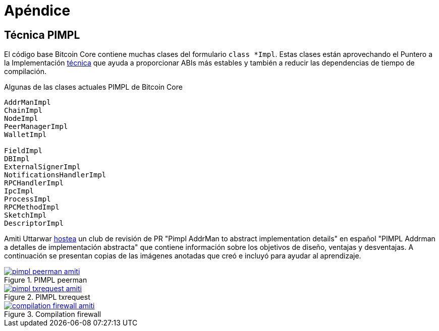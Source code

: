 = Apéndice
:page-nav_order: 100

[id=pimpl-technique]
== Técnica PIMPL

:pimpl_addrman_review: https://bitcoincore.reviews/22950
 
El código base Bitcoin Core contiene muchas clases del formulario `class *Impl`.
Estas clases están aprovechando el Puntero a la Implementación https://en.cppreference.com/w/cpp/language/pimpligh[técnica^] que ayuda a proporcionar ABIs más estables y también a reducir las dependencias de tiempo de compilación.

.Algunas de las clases actuales PIMPL de Bitcoin Core
[source,cpp]
----
AddrManImpl
ChainImpl
NodeImpl
PeerManagerImpl
WalletImpl

FieldImpl
DBImpl
ExternalSignerImpl
NotificationsHandlerImpl
RPCHandlerImpl
IpcImpl
ProcessImpl
RPCMethodImpl
SketchImpl
DescriptorImpl
----

Amiti Uttarwar {pimpl_addrman_review}[hostea^] un club de revisión de PR "Pimpl AddrMan to abstract implementation details" en español "PIMPL Addrman a detalles de implementación abstracta" que contiene información sobre los objetivos de diseño, ventajas y desventajas.
A continuación se presentan copias de las imágenes anotadas que creó e incluyó para ayudar al aprendizaje.

.PIMPL peerman
[link=https://bitcoincore.reviews/22950]
image::pimpl_peerman_amiti.png[]

.PIMPL txrequest
[link=https://bitcoincore.reviews/22950]
image::pimpl_txrequest_amiti.png[]

.Compilation firewall
[link=https://bitcoincore.reviews/22950]
image::compilation_firewall_amiti.jpg[]

